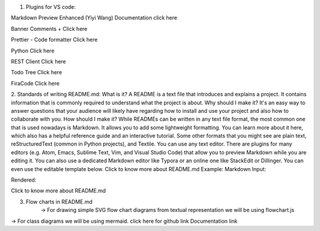 1. Plugins for VS code:

Markdown Preview Enhanced (Yiyi Wang)
Documentation click here

Banner Comments + 
Click here

Prettier - Code formatter
Click here

Python
Click here

REST Client
Click here

Todo Tree
Click here

FiraCode
Click here

2. Standards of writing README.md:
What is it?
A README is a text file that introduces and explains a project. It contains information that is commonly required to understand what the project is about.
Why should I make it?
It's an easy way to answer questions that your audience will likely have regarding how to install and use your project and also how to collaborate with you.
How should I make it?
While READMEs can be written in any text file format, the most common one that is used nowadays is Markdown. It allows you to add some lightweight formatting. You can learn more about it here, which also has a helpful reference guide and an interactive tutorial. Some other formats that you might see are plain text, reStructuredText (common in Python projects), and Textile.
You can use any text editor. There are plugins for many editors (e.g. Atom, Emacs, Sublime Text, Vim, and Visual Studio Code) that allow you to preview Markdown while you are editing it.
You can also use a dedicated Markdown editor like Typora or an online one like StackEdit or Dillinger. You can even use the editable template below.     Click to know more about README.md
Example:
Markdown Input:

 
Rendered: 

Click to know more about README.md




3. Flow charts in README.md
	-> For drawing simple SVG flow chart diagrams from textual representation we will be using flowchart.js

-> For class diagrams we will be using mermaid.
click here for github link
Documentation link
